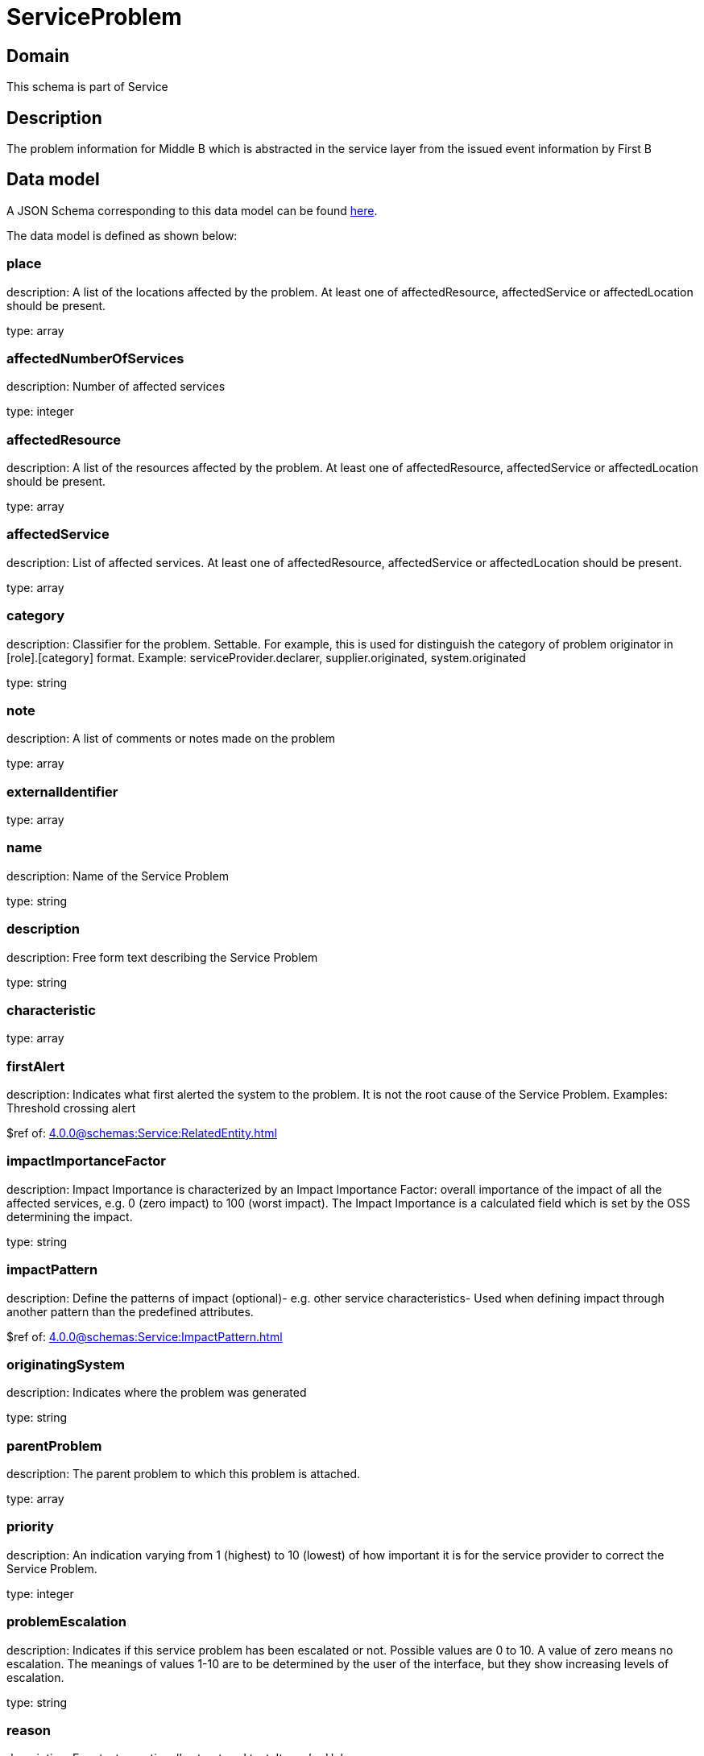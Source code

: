 = ServiceProblem

[#domain]
== Domain

This schema is part of Service

[#description]
== Description
The problem information for Middle B which is abstracted in the service layer from the issued event information by First B


[#data_model]
== Data model

A JSON Schema corresponding to this data model can be found https://tmforum.org[here].

The data model is defined as shown below:


=== place
description: A list of the locations affected by the problem. At least one of affectedResource, affectedService or affectedLocation should be present.

type: array


=== affectedNumberOfServices
description: Number of affected services

type: integer


=== affectedResource
description: A list of the resources affected by the problem. At least one of affectedResource, affectedService or affectedLocation should be present.

type: array


=== affectedService
description: List of affected services. At least one of affectedResource, affectedService or affectedLocation should be present.

type: array


=== category
description: Classifier for the problem. Settable. For example, this is used for distinguish the category of problem originator in [role].[category] format. Example: serviceProvider.declarer, supplier.originated, system.originated

type: string


=== note
description: A list of comments or notes made on the problem

type: array


=== externalIdentifier
type: array


=== name
description: Name of the Service Problem

type: string


=== description
description: Free form text describing the Service Problem

type: string


=== characteristic
type: array


=== firstAlert
description: Indicates what first alerted the system to the problem. It is not the root cause of the Service Problem. Examples: Threshold crossing alert

$ref of: xref:4.0.0@schemas:Service:RelatedEntity.adoc[]


=== impactImportanceFactor
description: Impact Importance is characterized by an Impact Importance Factor: overall importance of the impact of all the affected services, e.g. 0 (zero impact) to 100 (worst impact). The Impact Importance is a calculated field which is set by the OSS determining the impact.

type: string


=== impactPattern
description: Define the patterns of impact (optional)- e.g. other service characteristics- Used when defining impact through another pattern than the predefined attributes.

$ref of: xref:4.0.0@schemas:Service:ImpactPattern.adoc[]


=== originatingSystem
description: Indicates where the problem was generated

type: string


=== parentProblem
description: The parent problem to which this problem is attached.

type: array


=== priority
description: An indication varying from 1 (highest) to 10 (lowest) of how important it is for the service provider to correct the Service Problem.

type: integer


=== problemEscalation
description: Indicates if this service problem has been escalated or not. Possible values are 0 to 10. A value of zero means no escalation. The meanings of values 1-10 are to be determined by the user of the interface, but they show increasing levels of escalation.

type: string


=== reason
description: Free text or optionally structured text. It can be Unknown.

type: string


=== relatedEvent
description: List of events associated to this problem

type: array


=== relatedEntity
description: List of entities associated with this problem

type: array


=== originatorParty
description: Individual or organization that created the problem

$ref of: xref:4.0.0@schemas:Service:RelatedParty.adoc[]


=== responsibleParty
description: Individual or organization responsible for handling this problem

$ref of: xref:4.0.0@schemas:Service:RelatedParty.adoc[]


=== relatedParty
description: List of parties or party roles playing a role within the service problem

type: array


=== rootCauseResource
description: Resource(s) that are associated to the underlying service problems that are the Root Cause of this one if any (used only if applicable).

type: array


=== rootCauseService
description: Service(s) that are associated to the underlying service problems that are the Root Cause of this one if any (used only if applicable)

type: array


=== resolutionDate
description: Time the problem was resolved

type: string


=== status
$ref of: xref:4.0.0@schemas:Service:ServiceProblemStateType.adoc[]


=== statusChangeDate
description: Time the problem was last status changed

type: string


=== statusChangeReason
description: The reason of state change

type: string


=== lastUpdate
description: Time the problem was last changed

type: string


=== creationDate
description: Time the problem was created

type: string


=== trackingRecord
description: List of tracking records that allow the tracking of modifications on the problem.The tracking records should not be embedded in the problem to allow retrieving the problem without the tracking records

type: array


=== underlyingAlarm
description: A list of alarms underlying this problem.

type: array


=== slaViolation
description: A List of SLA violations associated with this problem.

type: array


=== troubleTicket
description: A list of trouble tickets associated with this problem.

type: array


=== underlyingProblem
description: A list of underlying problems. Relevant only if this problem is derived from other problems.

type: array

